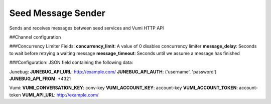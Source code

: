 ===================
Seed Message Sender
===================

Sends and receives messages between seed services and Vumi HTTP API


##Channel configuration

###Concurrency Limiter Fields:
**concurrency_limit**: A value of 0 disables concurrency limiter
**message_delay**: Seconds to wait before retrying a waiting message
**message_timeout**: Seconds until we assume a message has finished

###Configuration:
JSON field containing the following data:

Junebug:
**JUNEBUG_API_URL**: http://example.com/
**JUNEBUG_API_AUTH**: ('username', 'password')
**JUNEBUG_API_FROM**: +4321

Vumi:
**VUMI_CONVERSATION_KEY**: conv-key
**VUMI_ACCOUNT_KEY**: account-key
**VUMI_ACCOUNT_TOKEN**: account-token
**VUMI_API_URL**: http://example.com/


